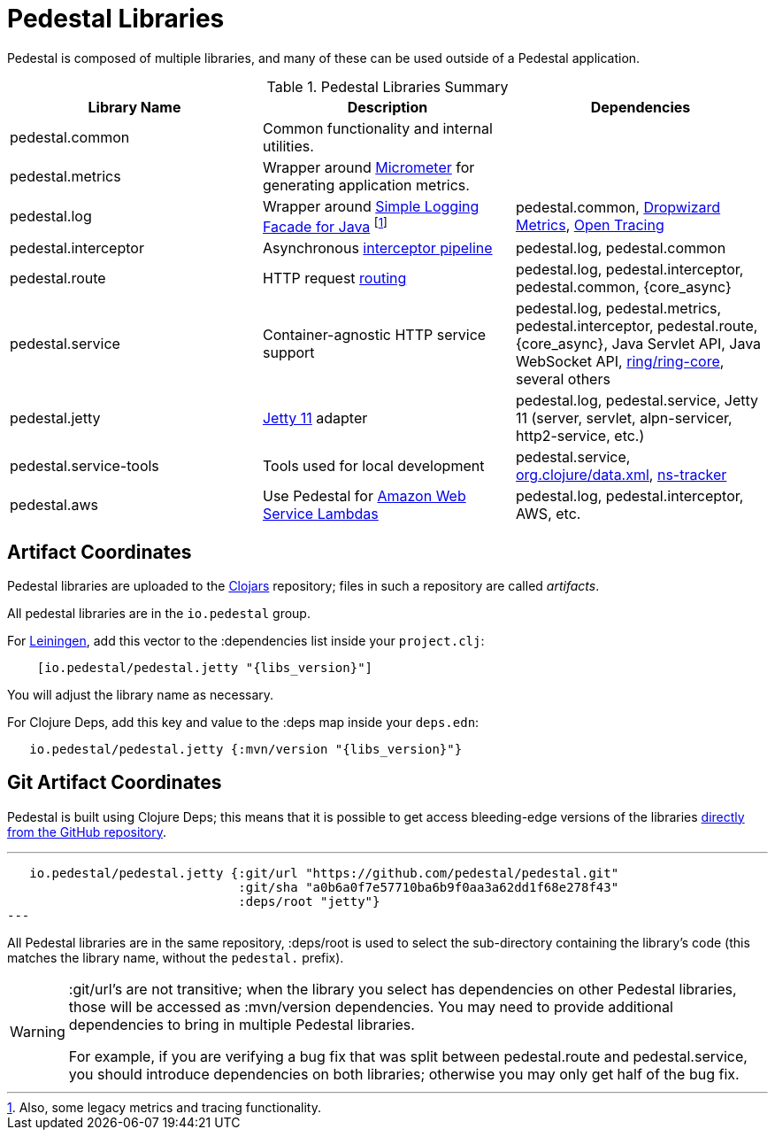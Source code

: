 = Pedestal Libraries

Pedestal is composed of multiple libraries, and many of these can be used outside of a Pedestal application.

[%header,cols=3]
.Pedestal Libraries Summary
|===
| Library Name
| Description
| Dependencies

| pedestal.common
| Common functionality and internal utilities.
|

| pedestal.metrics
| Wrapper around https://micrometer.io/[Micrometer] for generating application metrics.
|

| pedestal.log
| Wrapper around https://www.slf4j.org/[Simple Logging Facade for Java] footnote:[Also, some legacy
metrics and tracing functionality.]
| pedestal.common, https://metrics.dropwizard.io/4.2.0/[Dropwizard Metrics], https://opentracing.io/[Open Tracing]

| pedestal.interceptor
| Asynchronous xref:interceptors.adoc[interceptor pipeline]
| pedestal.log, pedestal.common

| pedestal.route
| HTTP request xref:routing-quick-reference.adoc[routing]
| pedestal.log, pedestal.interceptor, pedestal.common, {core_async}

| pedestal.service
| Container-agnostic HTTP service support
| pedestal.log, pedestal.metrics, pedestal.interceptor, pedestal.route, {core_async},
  Java Servlet API, Java WebSocket API,
  https://github.com/ring-clojure/ring[ring/ring-core],
  several others

| pedestal.jetty
| xref:jetty.adoc[Jetty 11] adapter
| pedestal.log, pedestal.service, Jetty 11 (server, servlet, alpn-servicer, http2-service, etc.)

| pedestal.service-tools
| Tools used for local development
| pedestal.service, https://github.com/clojure/data.xml[org.clojure/data.xml],
  https://github.com/weavejester/ns-tracker[ns-tracker]

| pedestal.aws
| Use Pedestal for https://aws.amazon.com/lambda/[Amazon Web Service Lambdas]
| pedestal.log, pedestal.interceptor, AWS, etc.

|===

== Artifact Coordinates

Pedestal libraries are uploaded to the https://clojars.org/[Clojars] repository; files in such a repository
are called _artifacts_.

All pedestal libraries are in the `io.pedestal` group.

For https://leiningen.org/[Leiningen], add this vector to
the :dependencies list inside your `project.clj`:

[subs="attributes"]
----
    [io.pedestal/pedestal.jetty "{libs_version}"]
----

You will adjust the library name as necessary.

For Clojure Deps, add this key and value to the :deps map inside your `deps.edn`:

[subs="attributes"]
----
   io.pedestal/pedestal.jetty {:mvn/version "{libs_version}"}
----

== Git Artifact Coordinates

Pedestal is built using Clojure Deps; this means that it is possible to
get access bleeding-edge versions of the libraries
https://clojure.org/reference/deps_and_cli#_dependencies[directly from the GitHub repository].

---
   io.pedestal/pedestal.jetty {:git/url "https://github.com/pedestal/pedestal.git"
                               :git/sha "a0b6a0f7e57710ba6b9f0aa3a62dd1f68e278f43"
                               :deps/root "jetty"}
---

All Pedestal libraries are in the same repository, :deps/root is used to select
the sub-directory containing the library's code (this matches the library name,
without the `pedestal.` prefix).

[WARNING]
====
:git/url's are not transitive; when the library you select has dependencies
on other Pedestal libraries, those will be accessed as :mvn/version dependencies.
You may need to provide additional dependencies to bring in multiple
Pedestal libraries.

For example, if you are verifying a bug fix that was split between pedestal.route and
pedestal.service, you should introduce dependencies on both libraries; otherwise
you may only get half of the bug fix.
====


